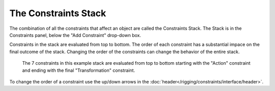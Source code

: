 

*********************
The Constraints Stack
*********************

The combination of all the constraints that affect an object are called the Constraints Stack.
The Stack is in the Constraints panel, below the "Add Constraint" drop-down box.

Constraints in the stack are evaluated from top to bottom.
The order of each constraint has a substantial impace on the final outcome of the stack.
Changing the order of the constraints can change the behavior of the entire stack.

.. figure:: /images/rigging_constraints_intro_stack.png

   The 7 constraints in this example stack are evaluated from top to bottom starting with the "Action" constraint
   and ending with the final "Transformation" constraint. 

To change the order of a constraint use the up/down arrows in the :doc:`header</rigging/constraints/interface/header>`.